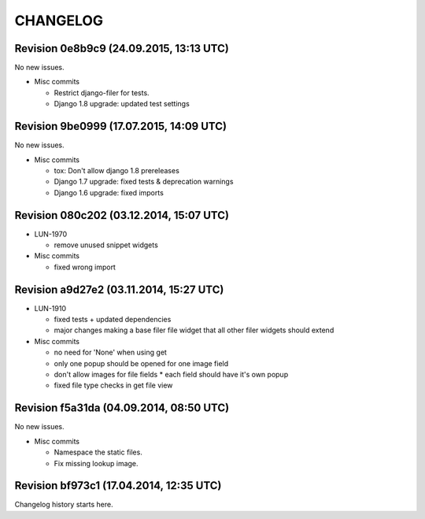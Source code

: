 CHANGELOG
=========

Revision 0e8b9c9 (24.09.2015, 13:13 UTC)
----------------------------------------

No new issues.

* Misc commits

  * Restrict django-filer for tests.
  * Django 1.8 upgrade: updated test settings

Revision 9be0999 (17.07.2015, 14:09 UTC)
----------------------------------------

No new issues.

* Misc commits

  * tox: Don't allow django 1.8 prereleases
  * Django 1.7 upgrade: fixed tests & deprecation warnings
  * Django 1.6 upgrade: fixed imports

Revision 080c202 (03.12.2014, 15:07 UTC)
----------------------------------------

* LUN-1970

  * remove unused snippet widgets

* Misc commits

  * fixed wrong import

Revision a9d27e2 (03.11.2014, 15:27 UTC)
----------------------------------------

* LUN-1910

  * fixed tests + updated dependencies
  * major changes making a base filer file widget that all other filer widgets should extend

* Misc commits

  * no need for 'None' when using get
  * only one popup should be opened for one image field
  * don't allow images for file fields * each field should have it's own popup
  * fixed file type checks in get file view

Revision f5a31da (04.09.2014, 08:50 UTC)
----------------------------------------

No new issues.

* Misc commits

  * Namespace the static files.
  * Fix missing lookup image.

Revision bf973c1 (17.04.2014, 12:35 UTC)
----------------------------------------

Changelog history starts here.

